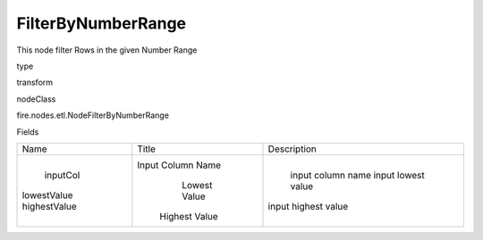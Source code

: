 
FilterByNumberRange
^^^^^^ 

This node filter Rows in the given Number Range

type

transform

nodeClass

fire.nodes.etl.NodeFilterByNumberRange

Fields

+--------------+-------------------+---------------------+
|     Name     |       Title       |     Description     |
+--------------+-------------------+---------------------+
|   inputCol   | Input Column Name |  input column name  |
| lowestValue  |    Lowest Value   |  input lowest value |
| highestValue |   Highest Value   | input highest value |
+--------------+-------------------+---------------------+